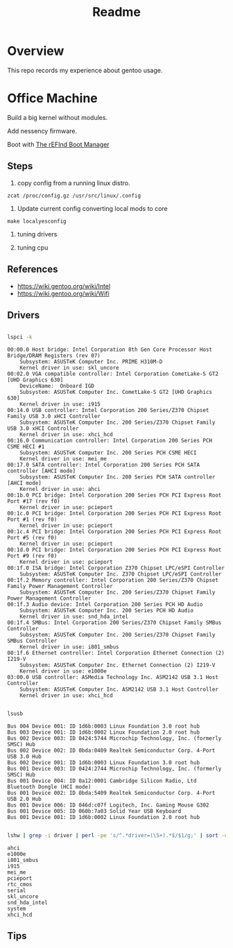 #+TITLE: Readme
#+PROPERTY: header-args:bash

* Overview
This repo records my experience about gentoo usage.

* Office Machine
Build a big kernel without modules.

Add nessency firmware.

Boot with [[https://www.rodsbooks.com/refind/][The rEFInd Boot Manager]]

** Steps
1. copy config from a running linux distro.
#+begin_src
zcat /proc/config.gz /usr/src/linux/.config
#+end_src

2. Update current config converting local mods to core
#+begin_src
make localyesconfig
#+end_src

3. tuning drivers

4. tuning cpu

** References
- https://wiki.gentoo.org/wiki/Intel
- https://wiki.gentoo.org/wiki/Wifi
** Drivers
#+begin_src bash     :results verbatim :exports both

lspci -k
#+end_src

#+RESULTS:
#+begin_example
00:00.0 Host bridge: Intel Corporation 8th Gen Core Processor Host Bridge/DRAM Registers (rev 07)
	Subsystem: ASUSTeK Computer Inc. PRIME H310M-D
	Kernel driver in use: skl_uncore
00:02.0 VGA compatible controller: Intel Corporation CometLake-S GT2 [UHD Graphics 630]
	DeviceName:  Onboard IGD
	Subsystem: ASUSTeK Computer Inc. CometLake-S GT2 [UHD Graphics 630]
	Kernel driver in use: i915
00:14.0 USB controller: Intel Corporation 200 Series/Z370 Chipset Family USB 3.0 xHCI Controller
	Subsystem: ASUSTeK Computer Inc. 200 Series/Z370 Chipset Family USB 3.0 xHCI Controller
	Kernel driver in use: xhci_hcd
00:16.0 Communication controller: Intel Corporation 200 Series PCH CSME HECI #1
	Subsystem: ASUSTeK Computer Inc. 200 Series PCH CSME HECI
	Kernel driver in use: mei_me
00:17.0 SATA controller: Intel Corporation 200 Series PCH SATA controller [AHCI mode]
	Subsystem: ASUSTeK Computer Inc. 200 Series PCH SATA controller [AHCI mode]
	Kernel driver in use: ahci
00:1b.0 PCI bridge: Intel Corporation 200 Series PCH PCI Express Root Port #17 (rev f0)
	Kernel driver in use: pcieport
00:1c.0 PCI bridge: Intel Corporation 200 Series PCH PCI Express Root Port #1 (rev f0)
	Kernel driver in use: pcieport
00:1c.4 PCI bridge: Intel Corporation 200 Series PCH PCI Express Root Port #5 (rev f0)
	Kernel driver in use: pcieport
00:1d.0 PCI bridge: Intel Corporation 200 Series PCH PCI Express Root Port #9 (rev f0)
	Kernel driver in use: pcieport
00:1f.0 ISA bridge: Intel Corporation Z370 Chipset LPC/eSPI Controller
	Subsystem: ASUSTeK Computer Inc. Z370 Chipset LPC/eSPI Controller
00:1f.2 Memory controller: Intel Corporation 200 Series/Z370 Chipset Family Power Management Controller
	Subsystem: ASUSTeK Computer Inc. 200 Series/Z370 Chipset Family Power Management Controller
00:1f.3 Audio device: Intel Corporation 200 Series PCH HD Audio
	Subsystem: ASUSTeK Computer Inc. 200 Series PCH HD Audio
	Kernel driver in use: snd_hda_intel
00:1f.4 SMBus: Intel Corporation 200 Series/Z370 Chipset Family SMBus Controller
	Subsystem: ASUSTeK Computer Inc. 200 Series/Z370 Chipset Family SMBus Controller
	Kernel driver in use: i801_smbus
00:1f.6 Ethernet controller: Intel Corporation Ethernet Connection (2) I219-V
	Subsystem: ASUSTeK Computer Inc. Ethernet Connection (2) I219-V
	Kernel driver in use: e1000e
03:00.0 USB controller: ASMedia Technology Inc. ASM2142 USB 3.1 Host Controller
	Subsystem: ASUSTeK Computer Inc. ASM2142 USB 3.1 Host Controller
	Kernel driver in use: xhci_hcd
#+end_example


#+begin_src bash     :results verbatim :exports both

lsusb

#+end_src

#+RESULTS:
#+begin_example
Bus 004 Device 001: ID 1d6b:0003 Linux Foundation 3.0 root hub
Bus 003 Device 001: ID 1d6b:0002 Linux Foundation 2.0 root hub
Bus 002 Device 003: ID 0424:5744 Microchip Technology, Inc. (formerly SMSC) Hub
Bus 002 Device 002: ID 0bda:0409 Realtek Semiconductor Corp. 4-Port USB 3.0 Hub
Bus 002 Device 001: ID 1d6b:0003 Linux Foundation 3.0 root hub
Bus 001 Device 003: ID 0424:2744 Microchip Technology, Inc. (formerly SMSC) Hub
Bus 001 Device 004: ID 0a12:0001 Cambridge Silicon Radio, Ltd Bluetooth Dongle (HCI mode)
Bus 001 Device 002: ID 0bda:5409 Realtek Semiconductor Corp. 4-Port USB 2.0 Hub
Bus 001 Device 006: ID 046d:c07f Logitech, Inc. Gaming Mouse G302
Bus 001 Device 005: ID 060b:7a03 Solid Year USB Keyboard
Bus 001 Device 001: ID 1d6b:0002 Linux Foundation 2.0 root hub
#+end_example

#+begin_src bash :dir /usr/src/linux     :results verbatim :exports both

lshw | grep -i driver | perl -pe 's/^.*driver=(\S+).*$/$1/g;' | sort -u
#+end_src

#+RESULTS:
#+begin_example
ahci
e1000e
i801_smbus
i915
mei_me
pcieport
rtc_cmos
serial
skl_uncore
snd_hda_intel
system
xhci_hcd
#+end_example


** Tips
